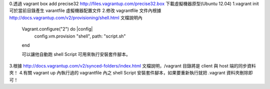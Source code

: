 0.透過 vagrant box add precise32 http://files.vagrantup.com/precise32.box 下載虛擬機器原型(Ubuntu 12.04)
1.vagrant init 可於當前目錄產生 varantfile 虛擬機器配置文件
2.修改 vagrantfile 文件內根據 http://docs.vagrantup.com/v2/provisioning/shell.html 文檔說明內
	Vagrant.configure("2") do |config|
	  config.vm.provision "shell", path: "script.sh"
	end
	
	可以讓他自動跑 shell Script 可用來執行安裝套件腳本。
	
3.根據 http://docs.vagrantup.com/v2/synced-folders/index.html 文檔說明，/vagrant 目錄將是 client 與 host 端的同步資料夾！
4.有關 vagrant up 內執行過的 vagrantfile 內之 shell Script 安裝套件腳本，如果要重新執行就把 .vagrant 資料夾刪除即可！

